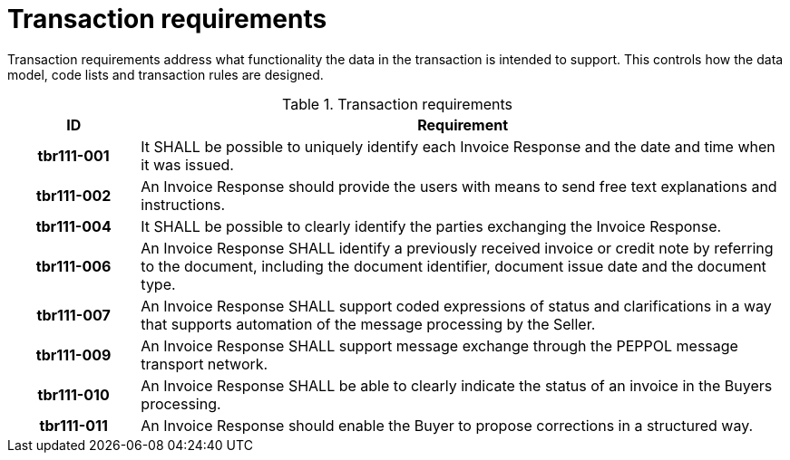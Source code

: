 [[transaction-requirements]]
= Transaction requirements

Transaction requirements address what functionality the data in the transaction is intended to support.
This controls how the data model, code lists and transaction rules are designed.

.Transaction requirements
[cols="1h,5",options="header"]
|====
|ID
|Requirement

|tbr111-001
|It SHALL be possible to uniquely identify each Invoice Response and the date and time when it was issued.

|tbr111-002
|An Invoice Response should provide the users with means to send free text explanations and instructions.

|tbr111-004
|It SHALL be possible to clearly identify the parties exchanging the Invoice Response.

|tbr111-006
|An Invoice Response SHALL identify a previously received invoice or credit note by referring to the document, including the document identifier, document issue date and the document type.

|tbr111-007
|An Invoice Response SHALL support coded expressions of status and clarifications in a way that supports automation of the message processing by the Seller.

|tbr111-009
|An Invoice Response SHALL support message exchange through the PEPPOL message transport network.

|tbr111-010
|An Invoice Response SHALL be able to clearly indicate the status of an invoice in the Buyers processing.

|tbr111-011
|An Invoice Response should enable the Buyer to propose corrections in a structured way.
|====
